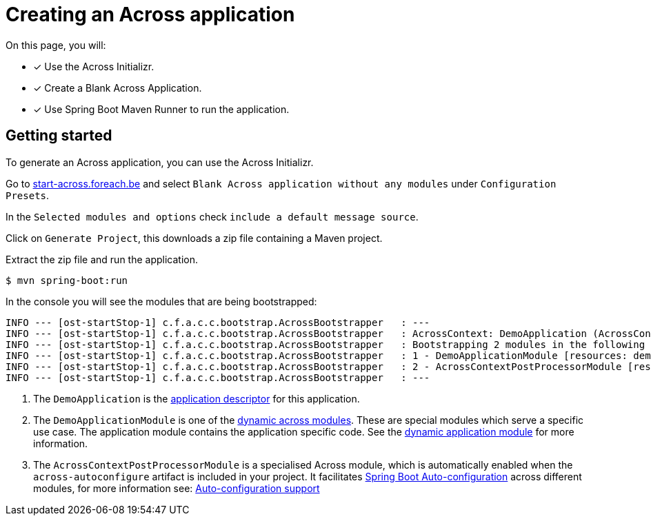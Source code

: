 [#creating-across-application]
= Creating an Across application

On this page, you will:

* [*] Use the Across Initializr.
* [*] Create a Blank Across Application.
* [*] Use Spring Boot Maven Runner to run the application.

== Getting started

To generate an Across application, you can use the Across Initializr.

Go to http://start-across.foreach.be/[start-across.foreach.be] and select `Blank Across application without any modules` under `Configuration Presets`.

In the `Selected modules and options` check `include a default message source`.

Click on `Generate Project`, this downloads a zip file containing a Maven project.

Extract the zip file and run the application.

----
$ mvn spring-boot:run
----

In the console you will see the modules that are being bootstrapped:

----
INFO --- [ost-startStop-1] c.f.a.c.c.bootstrap.AcrossBootstrapper   : ---
INFO --- [ost-startStop-1] c.f.a.c.c.bootstrap.AcrossBootstrapper   : AcrossContext: DemoApplication (AcrossContext-1) # <1>
INFO --- [ost-startStop-1] c.f.a.c.c.bootstrap.AcrossBootstrapper   : Bootstrapping 2 modules in the following order:
INFO --- [ost-startStop-1] c.f.a.c.c.bootstrap.AcrossBootstrapper   : 1 - DemoApplicationModule [resources: demo]: class com.foreach.across.core.DynamicAcrossModule$DynamicApplicationModule # <2>
INFO --- [ost-startStop-1] c.f.a.c.c.bootstrap.AcrossBootstrapper   : 2 - AcrossContextPostProcessorModule [resources: AcrossContextPostProcessorModule]: class com.foreach.across.core.AcrossContextConfigurationModule # <3>
INFO --- [ost-startStop-1] c.f.a.c.c.bootstrap.AcrossBootstrapper   : ---
----

<1> The `DemoApplication` is the xref:creating-an-application/application-descriptor.adoc[application descriptor] for this application.
<2> The `DemoApplicationModule` is one of the xref:default-modules.adoc[dynamic across modules].
These are special modules which serve a specific use case.
The application module contains the application specific code.
See the xref:default-modules.adoc#dynamic-application-module[dynamic application module] for more information.
<3> The `AcrossContextPostProcessorModule` is a specialised Across module, which is automatically enabled when the `across-autoconfigure` artifact is included in your project.
It facilitates https://docs.spring.io/spring-boot/docs/1.5.10.RELEASE/reference/html/using-boot-auto-configuration.html[Spring Boot Auto-configuration] across different modules, for more information see: xref:across-autoconfigure:ROOT:chap-auto-configuration.adoc#acrosscontextpostprocessormodule[Auto-configuration support]
